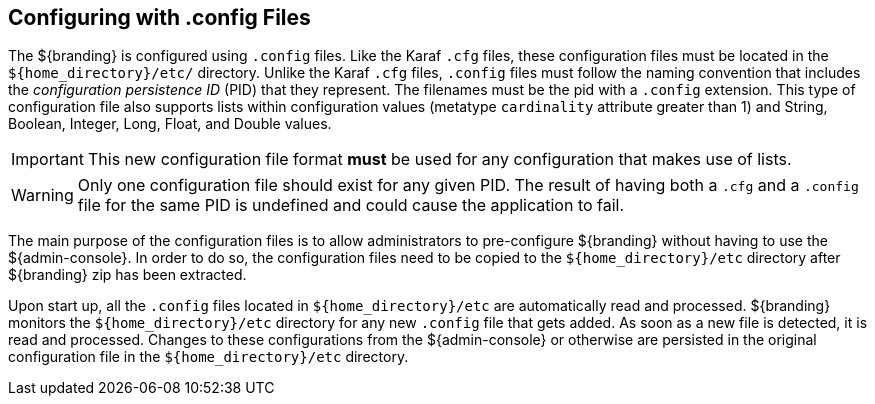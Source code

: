 :title: Configuring with .config Files
:type: configuration
:status: published
:parent: Configuration Files
:summary: Configuring with .config files.
:order: 01

== {title}

The ${branding} is configured using `.config` files.
Like the Karaf `.cfg` files, these configuration files must be located in the `${home_directory}/etc/` directory.
Unlike the Karaf `.cfg` files, `.config` files must follow the naming convention that includes the _configuration persistence ID_ (PID) that they represent.
The filenames must be the pid with a `.config` extension.
This type of configuration file also supports lists within configuration values (metatype `cardinality` attribute greater than 1) and String, Boolean, Integer, Long, Float, and Double values.

[IMPORTANT]
====
This new configuration file format *must* be used for any configuration that makes use of lists.
====

[WARNING]
====
Only one configuration file should exist for any given PID.
The result of having both a `.cfg` and a `.config` file for the same PID is undefined and could cause the application to fail.
====

The main purpose of the configuration files is to allow administrators to pre-configure ${branding} without having to use the ${admin-console}.
In order to do so, the configuration files need to be copied to the `${home_directory}/etc` directory after ${branding} zip has been extracted.

Upon start up, all the `.config` files located in `${home_directory}/etc` are automatically read and processed.
${branding} monitors the `${home_directory}/etc` directory for any new `.config` file that gets added.
As soon as a new file is detected, it is read and processed.
Changes to these configurations from the ${admin-console} or otherwise are persisted in the original configuration file in the `${home_directory}/etc` directory.
